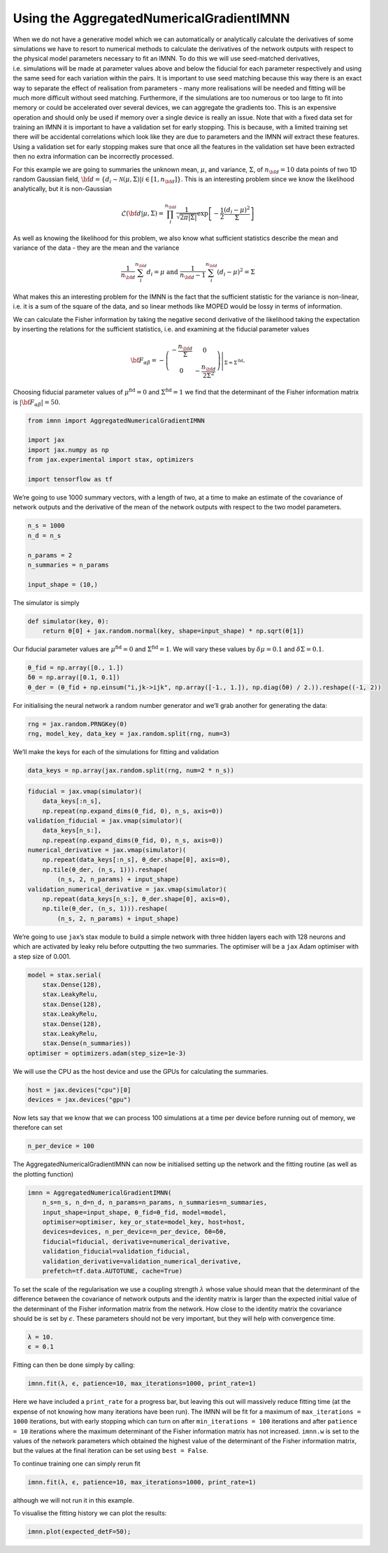 Using the AggregatedNumericalGradientIMNN
=========================================

When we do not have a generative model which we can automatically or
analytically calculate the derivatives of some simulations we have to
resort to numerical methods to calculate the derivatives of the network
outputs with respect to the physical model parameters necessary to fit
an IMNN. To do this we will use seed-matched derivatives,
i.e. simulations will be made at parameter values above and below the
fiducial for each parameter respectively and using the same seed for
each variation within the pairs. It is important to use seed matching
because this way there is an exact way to separate the effect of
realisation from parameters - many more realisations will be needed and
fitting will be much more difficult without seed matching. Furthermore,
if the simulations are too numerous or too large to fit into memory or
could be accelerated over several devices, we can aggregate the
gradients too. This is an expensive operation and should only be used if
memory over a single device is really an issue. Note that with a fixed
data set for training an IMNN it is important to have a validation set
for early stopping. This is because, with a limited training set there
*will* be accidental correlations which look like they are due to
parameters and the IMNN *will* extract these features. Using a
validation set for early stopping makes sure that once all the features
in the validation set have been extracted then no extra information can
be incorrectly processed.

For this example we are going to summaries the unknown mean,
:math:`\mu`, and variance, :math:`\Sigma`, of :math:`n_{\bf d}=10` data
points of two 1D random Gaussian field,
:math:`{\bf d}=\{d_i\sim\mathcal{N}(\mu,\Sigma)|i\in[1, n_{\bf d}]\}`.
This is an interesting problem since we know the likelihood
analytically, but it is non-Gaussian

.. math:: \mathcal{L}({\bf d}|\mu,\Sigma) = \prod_i^{n_{\bf d}}\frac{1}{\sqrt{2\pi|\Sigma|}}\exp\left[-\frac{1}{2}\frac{(d_i-\mu)^2}{\Sigma}\right]

As well as knowing the likelihood for this problem, we also know what
sufficient statistics describe the mean and variance of the data - they
are the mean and the variance

.. math:: \frac{1}{n_{\bf d}}\sum_i^{n_{\bf d}}d_i = \mu\textrm{  and  }\frac{1}{n_{\bf d}-1}\sum_i^{n_{\bf d}}(d_i-\mu)^2=\Sigma

What makes this an interesting problem for the IMNN is the fact that the
sufficient statistic for the variance is non-linear, i.e. it is a sum of
the square of the data, and so linear methods like MOPED would be lossy
in terms of information.

We can calculate the Fisher information by taking the negative second
derivative of the likelihood taking the expectation by inserting the
relations for the sufficient statistics, i.e. and examining at the
fiducial parameter values

.. math:: {\bf F}_{\alpha\beta} = -\left.\left(\begin{array}{cc}\displaystyle-\frac{n_{\bf d}}{\Sigma}&0\\0&\displaystyle-\frac{n_{\bf d}}{2\Sigma^2}\end{array}\right)\right|_{\Sigma=\Sigma^{\textrm{fid}}}.

Choosing fiducial parameter values of :math:`\mu^\textrm{fid}=0` and
:math:`\Sigma^\textrm{fid}=1` we find that the determinant of the Fisher
information matrix is :math:`|{\bf F}_{\alpha\beta}|=50`.

.. code:: ipython3

    from imnn import AggregatedNumericalGradientIMNN

    import jax
    import jax.numpy as np
    from jax.experimental import stax, optimizers

    import tensorflow as tf

We’re going to use 1000 summary vectors, with a length of two, at a time
to make an estimate of the covariance of network outputs and the
derivative of the mean of the network outputs with respect to the two
model parameters.

.. code:: ipython3

    n_s = 1000
    n_d = n_s

    n_params = 2
    n_summaries = n_params

    input_shape = (10,)

The simulator is simply

.. code:: ipython3

    def simulator(key, θ):
        return θ[0] + jax.random.normal(key, shape=input_shape) * np.sqrt(θ[1])

Our fiducial parameter values are :math:`\mu^\textrm{fid}=0` and
:math:`\Sigma^\textrm{fid}=1`. We will vary these values by
:math:`\delta\mu=0.1` and :math:`\delta\Sigma=0.1`.

.. code:: ipython3

    θ_fid = np.array([0., 1.])
    δθ = np.array([0.1, 0.1])
    θ_der = (θ_fid + np.einsum("i,jk->ijk", np.array([-1., 1.]), np.diag(δθ) / 2.)).reshape((-1, 2))

For initialising the neural network a random number generator and we’ll
grab another for generating the data:

.. code:: ipython3

    rng = jax.random.PRNGKey(0)
    rng, model_key, data_key = jax.random.split(rng, num=3)

We’ll make the keys for each of the simulations for fitting and
validation

.. code:: ipython3

    data_keys = np.array(jax.random.split(rng, num=2 * n_s))

.. code:: ipython3

    fiducial = jax.vmap(simulator)(
        data_keys[:n_s],
        np.repeat(np.expand_dims(θ_fid, 0), n_s, axis=0))
    validation_fiducial = jax.vmap(simulator)(
        data_keys[n_s:],
        np.repeat(np.expand_dims(θ_fid, 0), n_s, axis=0))
    numerical_derivative = jax.vmap(simulator)(
        np.repeat(data_keys[:n_s], θ_der.shape[0], axis=0),
        np.tile(θ_der, (n_s, 1))).reshape(
            (n_s, 2, n_params) + input_shape)
    validation_numerical_derivative = jax.vmap(simulator)(
        np.repeat(data_keys[n_s:], θ_der.shape[0], axis=0),
        np.tile(θ_der, (n_s, 1))).reshape(
            (n_s, 2, n_params) + input_shape)

We’re going to use ``jax``\ ’s stax module to build a simple network
with three hidden layers each with 128 neurons and which are activated
by leaky relu before outputting the two summaries. The optimiser will be
a ``jax`` Adam optimiser with a step size of 0.001.

.. code:: ipython3

    model = stax.serial(
        stax.Dense(128),
        stax.LeakyRelu,
        stax.Dense(128),
        stax.LeakyRelu,
        stax.Dense(128),
        stax.LeakyRelu,
        stax.Dense(n_summaries))
    optimiser = optimizers.adam(step_size=1e-3)

We will use the CPU as the host device and use the GPUs for calculating
the summaries.

.. code:: ipython3

    host = jax.devices("cpu")[0]
    devices = jax.devices("gpu")

Now lets say that we know that we can process 100 simulations at a time
per device before running out of memory, we therefore can set

.. code:: ipython3

    n_per_device = 100

The AggregatedNumericalGradientIMNN can now be initialised setting up
the network and the fitting routine (as well as the plotting function)

.. code:: ipython3

    imnn = AggregatedNumericalGradientIMNN(
        n_s=n_s, n_d=n_d, n_params=n_params, n_summaries=n_summaries,
        input_shape=input_shape, θ_fid=θ_fid, model=model,
        optimiser=optimiser, key_or_state=model_key, host=host,
        devices=devices, n_per_device=n_per_device, δθ=δθ,
        fiducial=fiducial, derivative=numerical_derivative,
        validation_fiducial=validation_fiducial,
        validation_derivative=validation_numerical_derivative,
        prefetch=tf.data.AUTOTUNE, cache=True)

To set the scale of the regularisation we use a coupling strength
:math:`\lambda` whose value should mean that the determinant of the
difference between the covariance of network outputs and the identity
matrix is larger than the expected initial value of the determinant of
the Fisher information matrix from the network. How close to the
identity matrix the covariance should be is set by :math:`\epsilon`.
These parameters should not be very important, but they will help with
convergence time.

.. code:: ipython3

    λ = 10.
    ϵ = 0.1

Fitting can then be done simply by calling:

.. code:: ipython3

    imnn.fit(λ, ϵ, patience=10, max_iterations=1000, print_rate=1)


Here we have included a ``print_rate`` for a progress bar, but leaving
this out will massively reduce fitting time (at the expense of not
knowing how many iterations have been run). The IMNN will be fit for a
maximum of ``max_iterations = 1000`` iterations, but with early stopping
which can turn on after ``min_iterations = 100`` iterations and after
``patience = 10`` iterations where the maximum determinant of the Fisher
information matrix has not increased. ``imnn.w`` is set to the values of
the network parameters which obtained the highest value of the
determinant of the Fisher information matrix, but the values at the
final iteration can be set using ``best = False``.

To continue training one can simply rerun fit

.. code:: python

   imnn.fit(λ, ϵ, patience=10, max_iterations=1000, print_rate=1)

although we will not run it in this example.

To visualise the fitting history we can plot the results:

.. code:: ipython3

    imnn.plot(expected_detF=50);



.. image:: output_26_0.png
